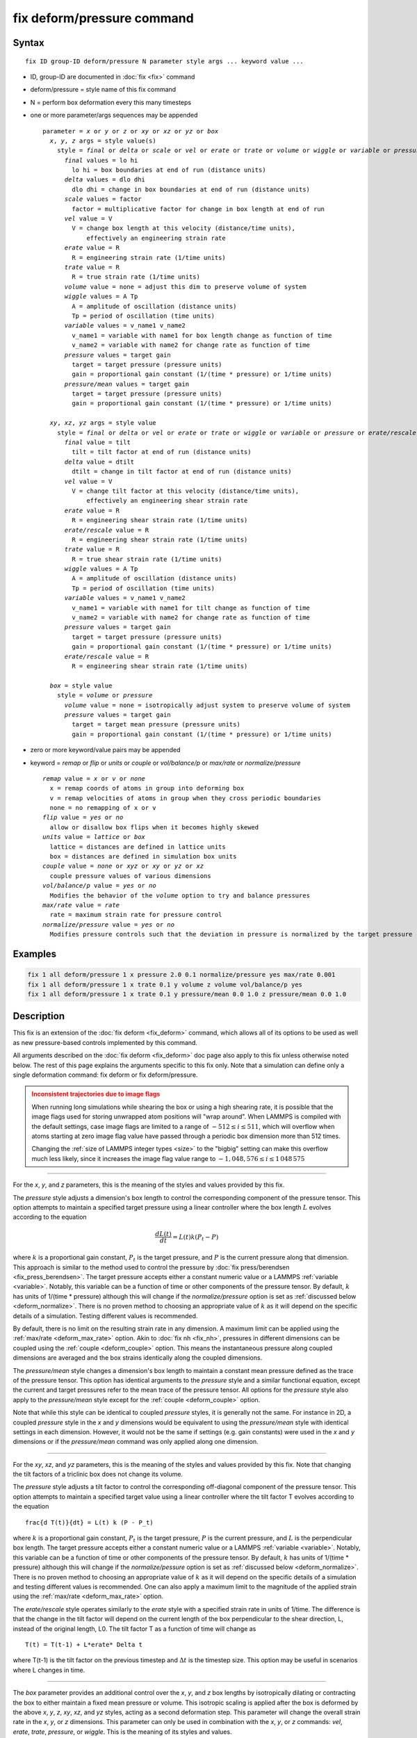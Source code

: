.. index:: fix deform/pressure

fix deform/pressure command
===========================

Syntax
""""""

.. parsed-literal::

   fix ID group-ID deform/pressure N parameter style args ... keyword value ...

* ID, group-ID are documented in :doc:`fix <fix>` command
* deform/pressure = style name of this fix command
* N = perform box deformation every this many timesteps
* one or more parameter/args sequences may be appended

  .. parsed-literal::

     parameter = *x* or *y* or *z* or *xy* or *xz* or *yz* or *box*
       *x*, *y*, *z* args = style value(s)
         style = *final* or *delta* or *scale* or *vel* or *erate* or *trate* or *volume* or *wiggle* or *variable* or *pressure* or *pressure/mean*
           *final* values = lo hi
             lo hi = box boundaries at end of run (distance units)
           *delta* values = dlo dhi
             dlo dhi = change in box boundaries at end of run (distance units)
           *scale* values = factor
             factor = multiplicative factor for change in box length at end of run
           *vel* value = V
             V = change box length at this velocity (distance/time units),
                 effectively an engineering strain rate
           *erate* value = R
             R = engineering strain rate (1/time units)
           *trate* value = R
             R = true strain rate (1/time units)
           *volume* value = none = adjust this dim to preserve volume of system
           *wiggle* values = A Tp
             A = amplitude of oscillation (distance units)
             Tp = period of oscillation (time units)
           *variable* values = v_name1 v_name2
             v_name1 = variable with name1 for box length change as function of time
             v_name2 = variable with name2 for change rate as function of time
           *pressure* values = target gain
             target = target pressure (pressure units)
             gain = proportional gain constant (1/(time * pressure) or 1/time units)
           *pressure/mean* values = target gain
             target = target pressure (pressure units)
             gain = proportional gain constant (1/(time * pressure) or 1/time units)

       *xy*, *xz*, *yz* args = style value
         style = *final* or *delta* or *vel* or *erate* or *trate* or *wiggle* or *variable* or *pressure* or *erate/rescale*
           *final* value = tilt
             tilt = tilt factor at end of run (distance units)
           *delta* value = dtilt
             dtilt = change in tilt factor at end of run (distance units)
           *vel* value = V
             V = change tilt factor at this velocity (distance/time units),
                 effectively an engineering shear strain rate
           *erate* value = R
             R = engineering shear strain rate (1/time units)
           *erate/rescale* value = R
             R = engineering shear strain rate (1/time units)
           *trate* value = R
             R = true shear strain rate (1/time units)
           *wiggle* values = A Tp
             A = amplitude of oscillation (distance units)
             Tp = period of oscillation (time units)
           *variable* values = v_name1 v_name2
             v_name1 = variable with name1 for tilt change as function of time
             v_name2 = variable with name2 for change rate as function of time
           *pressure* values = target gain
             target = target pressure (pressure units)
             gain = proportional gain constant (1/(time * pressure) or 1/time units)
           *erate/rescale* value = R
             R = engineering shear strain rate (1/time units)

       *box* = style value
         style = *volume* or *pressure*
           *volume* value = none = isotropically adjust system to preserve volume of system
           *pressure* values = target gain
             target = target mean pressure (pressure units)
             gain = proportional gain constant (1/(time * pressure) or 1/time units)

* zero or more keyword/value pairs may be appended
* keyword = *remap* or *flip* or *units* or *couple* or *vol/balance/p* or *max/rate* or *normalize/pressure*

  .. parsed-literal::

       *remap* value = *x* or *v* or *none*
         x = remap coords of atoms in group into deforming box
         v = remap velocities of atoms in group when they cross periodic boundaries
         none = no remapping of x or v
       *flip* value = *yes* or *no*
         allow or disallow box flips when it becomes highly skewed
       *units* value = *lattice* or *box*
         lattice = distances are defined in lattice units
         box = distances are defined in simulation box units
       *couple* value = *none* or *xyz* or *xy* or *yz* or *xz*
         couple pressure values of various dimensions
       *vol/balance/p* value = *yes* or *no*
         Modifies the behavior of the *volume* option to try and balance pressures
       *max/rate* value = *rate*
         rate = maximum strain rate for pressure control
       *normalize/pressure* value = *yes* or *no*
         Modifies pressure controls such that the deviation in pressure is normalized by the target pressure

Examples
""""""""

.. code-block:: LAMMPS

   fix 1 all deform/pressure 1 x pressure 2.0 0.1 normalize/pressure yes max/rate 0.001
   fix 1 all deform/pressure 1 x trate 0.1 y volume z volume vol/balance/p yes
   fix 1 all deform/pressure 1 x trate 0.1 y pressure/mean 0.0 1.0 z pressure/mean 0.0 1.0

Description
"""""""""""

.. versionadded:: 17Apr2024

This fix is an extension of the :doc:`fix deform <fix_deform>`
command, which allows all of its options to be used as well as new
pressure-based controls implemented by this command.

All arguments described on the :doc:`fix deform <fix_deform>` doc page
also apply to this fix unless otherwise noted below.  The rest of this
page explains the arguments specific to this fix only.  Note that a
simulation can define only a single deformation command: fix deform or
fix deform/pressure.

.. admonition:: Inconsistent trajectories due to image flags
   :class: warning

   When running long simulations while shearing the box or using a high
   shearing rate, it is possible that the image flags used for storing
   unwrapped atom positions will "wrap around".  When LAMMPS is compiled
   with the default settings, case image flags are limited to a range of
   :math:`-512 \le i \le 511`, which will overflow when atoms starting
   at zero image flag value have passed through a periodic box dimension
   more than 512 times.

   Changing the :ref:`size of LAMMPS integer types <size>` to the
   "bigbig" setting can make this overflow much less likely, since it
   increases the image flag value range to :math:`- 1,048,576 \le i \le
   1\,048\,575`

----------

For the *x*, *y*, and *z* parameters, this is the meaning of the
styles and values provided by this fix.

The *pressure* style adjusts a dimension's box length to control the
corresponding component of the pressure tensor. This option attempts to
maintain a specified target pressure using a linear controller where the
box length :math:`L` evolves according to the equation

.. math::

   \frac{d L(t)}{dt} = L(t) k (P_t - P)

where :math:`k` is a proportional gain constant, :math:`P_t` is the target
pressure, and :math:`P` is the current pressure along that dimension. This
approach is similar to the method used to control the pressure by
:doc:`fix press/berendsen <fix_press_berendsen>`. The target pressure
accepts either a constant numeric value or a LAMMPS :ref:`variable <variable>`.
Notably, this variable can be a function of time or other components of
the pressure tensor. By default, :math:`k` has units of 1/(time * pressure)
although this will change if the *normalize/pressure* option is set as
:ref:`discussed below <deform_normalize>`. There is no proven method
to choosing an appropriate value of :math:`k` as it will depend on the
specific details of a simulation. Testing different values is recommended.

By default, there is no limit on the resulting strain rate in any dimension.
A maximum limit can be applied using the :ref:`max/rate <deform_max_rate>`
option. Akin to :doc:`fix nh <fix_nh>`, pressures in different dimensions
can be coupled using the :ref:`couple <deform_couple>` option. This means
the instantaneous pressure along coupled dimensions are averaged and the box
strains identically along the coupled dimensions.

The *pressure/mean* style changes a dimension's box length to maintain
a constant mean pressure defined as the trace of the pressure tensor.
This option has identical arguments to the *pressure* style and a similar
functional equation, except the current and target pressures refer to the
mean trace of the pressure tensor. All options for the *pressure* style
also apply to the *pressure/mean* style except for the
:ref:`couple <deform_couple>` option.

Note that while this style can be identical to coupled *pressure* styles,
it is generally not the same. For instance in 2D, a coupled *pressure*
style in the *x* and *y* dimensions would be equivalent to using the
*pressure/mean* style with identical settings in each dimension. However,
it would not be the same if settings (e.g. gain constants) were used in
the *x* and *y* dimensions or if the *pressure/mean* command was only applied
along one dimension.

----------

For the *xy*, *xz*, and *yz* parameters, this is the meaning of the
styles and values provided by this fix.  Note that changing the
tilt factors of a triclinic box does not change its volume.

The *pressure* style adjusts a tilt factor to control the corresponding
off-diagonal component of the pressure tensor. This option attempts to
maintain a specified target value using a linear controller where the
tilt factor T evolves according to the equation

.. parsed-literal::

   \frac{d T(t)}{dt} = L(t) k (P - P_t)

where :math:`k` is a proportional gain constant, :math:`P_t` is the
target pressure, :math:`P` is the current pressure, and :math:`L` is
the perpendicular box length. The target pressure accepts either a
constant numeric value or a LAMMPS :ref:`variable
<variable>`. Notably, this variable can be a function of time or other
components of the pressure tensor. By default, :math:`k` has units of
1/(time * pressure) although this will change if the
*normalize/pessure* option is set as :ref:`discussed below
<deform_normalize>`.  There is no proven method to choosing an
appropriate value of :math:`k` as it will depend on the specific
details of a simulation and testing different values is
recommended. One can also apply a maximum limit to the magnitude of
the applied strain using the :ref:`max/rate <deform_max_rate>` option.

The *erate/rescale* style operates similarly to the *erate* style with
a specified strain rate in units of 1/time. The difference is that
the change in the tilt factor will depend on the current length of
the box perpendicular to the shear direction, L, instead of the
original length, L0. The tilt factor T as a function of time will
change as

.. parsed-literal::

   T(t) = T(t-1) + L\*erate\* \Delta t

where T(t-1) is the tilt factor on the previous timestep and :math:`\Delta t`
is the timestep size. This option may be useful in scenarios where
L changes in time.

----------

The *box* parameter provides an additional control over the *x*, *y*,
and *z* box lengths by isotropically dilating or contracting the box
to either maintain a fixed mean pressure or volume. This isotropic
scaling is applied after the box is deformed by the above *x*, *y*,
*z*, *xy*, *xz*, and *yz* styles, acting as a second deformation
step. This parameter will change the overall strain rate in the *x*,
*y*, or *z* dimensions.  This parameter can only be used in
combination with the *x*, *y*, or *z* commands: *vel*, *erate*,
*trate*, *pressure*, or *wiggle*. This is the meaning of its styles
and values.

The *volume* style isotropically scales box lengths to maintain a constant
box volume in response to deformation from other parameters. This style
may be useful in scenarios where one wants to apply a constant deviatoric
pressure using *pressure* styles in the *x*, *y*, and *z* dimensions (
deforming the shape of the box), while maintaining a constant volume.

The *pressure* style isotropically scales box lengths in an attempt to
maintain a target mean pressure (the trace of the pressure tensor) of the
system. This is accomplished by isotropically scaling all box lengths
:math:`L` by an additional factor of :math:`k (P_t - P_m)` where :math:`k`
is the proportional gain constant, :math:`P_t` is the target pressure, and
:math:`P_m` is the current mean pressure. This style may be useful in
scenarios where one wants to apply a constant deviatoric strain rate
using various strain-based styles (e.g. *trate*) along the *x*, *y*, and *z*
dimensions (deforming the shape of the box), while maintaining a mean pressure.

----------

The optional keywords provided by this fix are described below.

.. _deform_normalize:

The *normalize/pressure* keyword changes how box dimensions evolve when
using the *pressure* or *pressure/mean* deformation styles. If the
*deform/normalize* value is set to *yes*, then the deviation from the
target pressure is normalized by the absolute value of the target
pressure such that the proportional gain constant scales a percentage
error and has units of 1/time. If the target pressure is ever zero, this
will produce an error unless the *max/rate* keyword is defined,
described below, which will cap the divergence.

.. _deform_max_rate:

The *max/rate* keyword sets an upper threshold, *rate*, that limits the
maximum magnitude of the instantaneous strain rate applied in any dimension.
This keyword only applies to the *pressure* and *pressure/mean* options. If
a pressure-controlled rate is used for both *box* and either *x*, *y*, or
*z*, then this threshold will apply separately to each individual controller
such that the cumulative strain rate on a box dimension may be up to twice
the value of *rate*.

.. _deform_couple:

The *couple* keyword allows two or three of the diagonal components of
the pressure tensor to be "coupled" together for the *pressure* option.
The value specified with the keyword determines which are coupled. For
example, *xz* means the *Pxx* and *Pzz* components of the stress tensor
are coupled. *Xyz* means all 3 diagonal components are coupled. Coupling
means two things: the instantaneous stress will be computed as an average
of the corresponding diagonal components, and the coupled box dimensions
will be changed together in lockstep, meaning coupled dimensions will be
dilated or contracted by the same percentage every timestep. If a *pressure*
style is defined for more than one coupled dimension, the target pressures
and gain constants must be identical. Alternatively, if a *pressure*
style is only defined for one of the coupled dimensions, its settings are
copied to other dimensions with undefined styles. *Couple xyz* can be used
for a 2d simulation; the *z* dimension is simply ignored.

.. _deform_balance:

The *vol/balance/p* keyword modifies the behavior of the *volume* style when
applied to two of the *x*, *y*, and *z* dimensions. Instead of straining
the two dimensions in lockstep, the two dimensions are allowed to
separately dilate or contract in a manner to maintain a constant
volume while simultaneously trying to keep the pressure along each
dimension equal using a method described in :ref:`(Huang2014) <Huang2014>`.

----------

If any pressure controls are used, this fix computes a temperature and
pressure each timestep. To do this, the fix creates its own computes
of style "temp" and "pressure", as if these commands had been issued:

.. code-block:: LAMMPS

   compute fix-ID_temp group-ID temp
   compute fix-ID_press group-ID pressure fix-ID_temp

See the :doc:`compute temp <compute_temp>` and :doc:`compute pressure
<compute_pressure>` commands for details.  Note that the IDs of the
new computes are the fix-ID + underscore + "temp" or fix_ID
+ underscore + "press", and the group for the new computes is the same
as the fix group.

Note that these are NOT the computes used by thermodynamic output (see
the :doc:`thermo_style <thermo_style>` command) with ID =
*thermo_temp* and *thermo_press*.  This means you can change the
attributes of this fix's temperature or pressure via the
:doc:`compute_modify <compute_modify>` command or print this
temperature or pressure during thermodynamic output via the
:doc:`thermo_style custom <thermo_style>` command using the
appropriate compute-ID. It also means that changing attributes of
*thermo_temp* or *thermo_press* will have no effect on this fix.

Restart, fix_modify, output, run start/stop, minimize info
"""""""""""""""""""""""""""""""""""""""""""""""""""""""""""

This fix will restore the initial box settings from :doc:`binary
restart files <restart>`, which allows the fix to be properly continue
deformation, when using the start/stop options of the :doc:`run <run>`
command.  No global or per-atom quantities are stored by this fix for
access by various :doc:`output commands <Howto_output>`.

If any pressure controls are used, the :doc:`fix_modify <fix_modify>`
*temp* and *press* options are supported by this fix, unlike in
:doc:`fix deform <fix_deform>`.  You can use them to assign a
:doc:`compute <compute>` you have defined to this fix which will be
used in its temperature and pressure calculations.  If you do this,
note that the kinetic energy derived from the compute temperature
should be consistent with the virial term computed using all atoms for
the pressure.  LAMMPS will warn you if you choose to compute
temperature on a subset of atoms.

This fix can perform deformation over multiple runs, using the *start*
and *stop* keywords of the :doc:`run <run>` command.  See the
:doc:`run <run>` command for details of how to do this.

This fix is not invoked during :doc:`energy minimization <minimize>`.

Restrictions
""""""""""""

This fix is part of the EXTRA-FIX package.  It is only enabled if LAMMPS
was built with that package.  See the :doc:`Build package <Build_package>`
page for more info.

You cannot apply x, y, or z deformations to a dimension that is
shrink-wrapped via the :doc:`boundary <boundary>` command.

You cannot apply xy, yz, or xz deformations to a second dimension (y
in xy) that is shrink-wrapped via the :doc:`boundary <boundary>`
command.

Related commands
""""""""""""""""

:doc:`fix deform <fix_deform>`, :doc:`change_box <change_box>`

Default
"""""""

The option defaults are normalize/pressure = no.

----------

.. _Huang2014:

**(Huang2014)** X. Huang, "Exploring critical-state behavior using DEM",
Doctoral dissertation, Imperial College. (2014). https://doi.org/10.25560/25316
